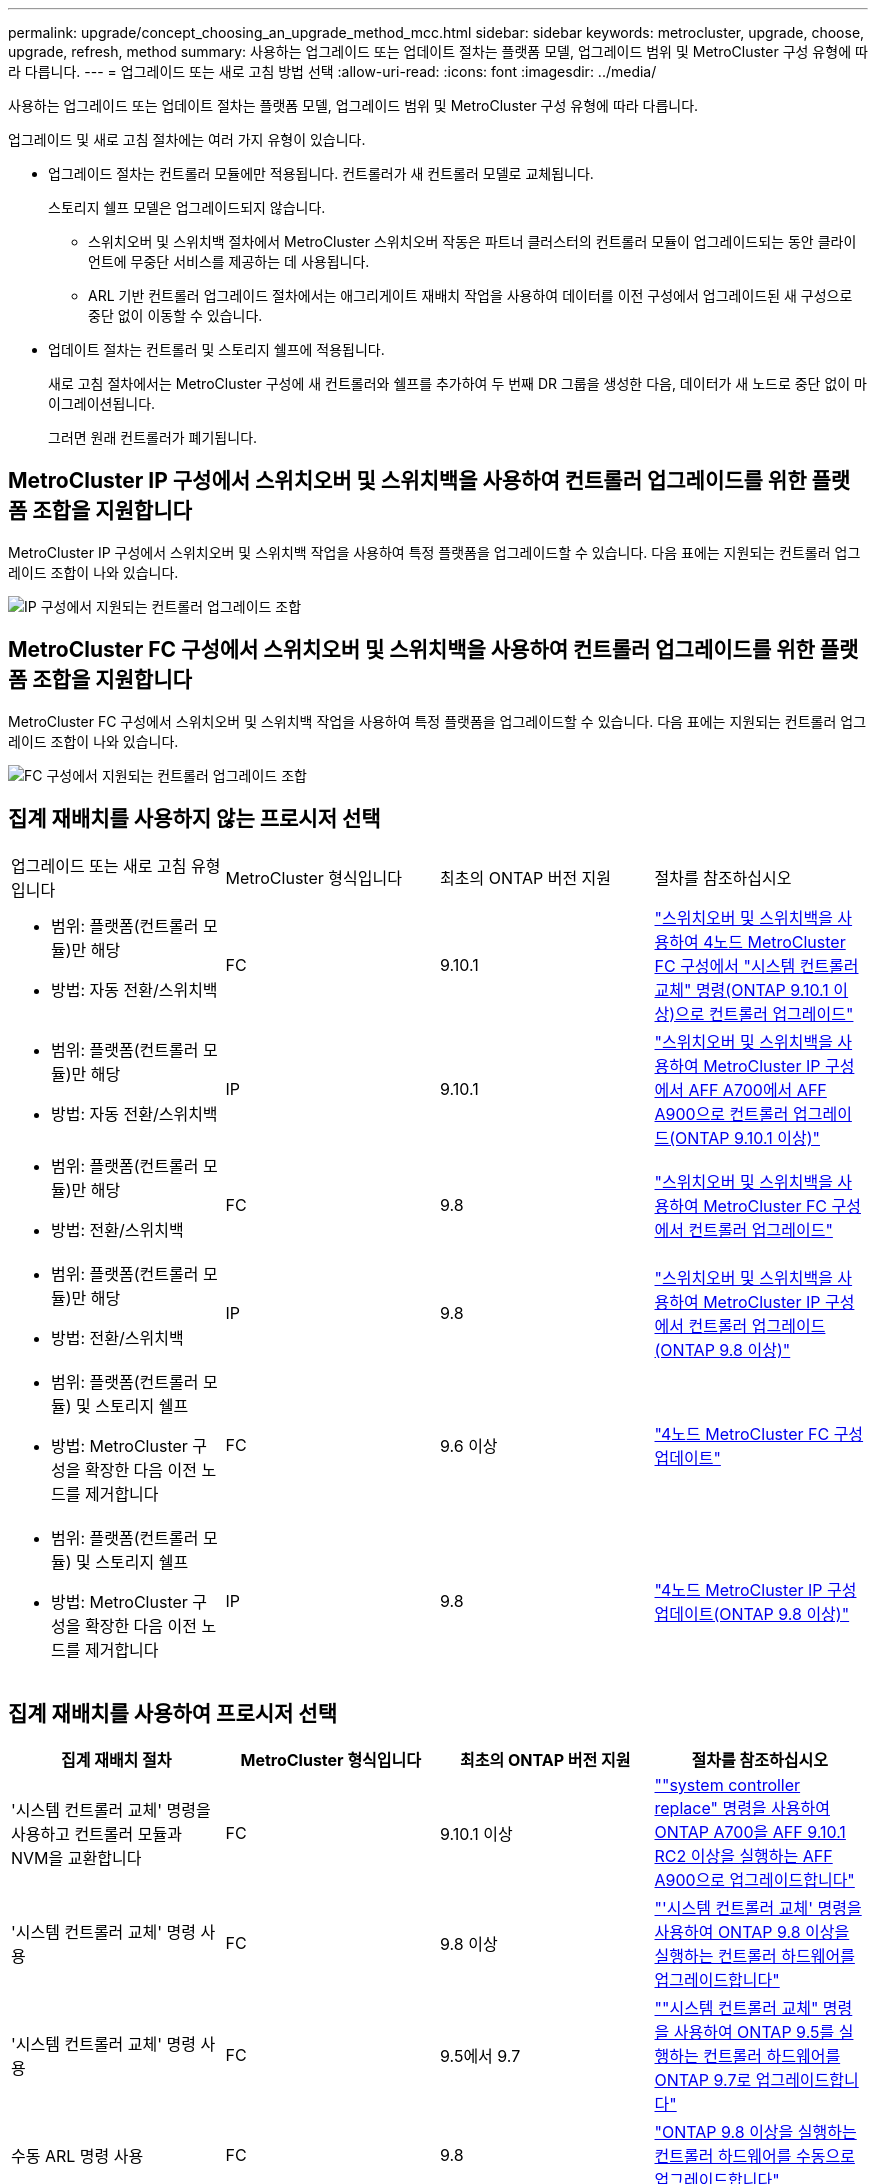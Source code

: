 ---
permalink: upgrade/concept_choosing_an_upgrade_method_mcc.html 
sidebar: sidebar 
keywords: metrocluster, upgrade, choose, upgrade, refresh, method 
summary: 사용하는 업그레이드 또는 업데이트 절차는 플랫폼 모델, 업그레이드 범위 및 MetroCluster 구성 유형에 따라 다릅니다. 
---
= 업그레이드 또는 새로 고침 방법 선택
:allow-uri-read: 
:icons: font
:imagesdir: ../media/


[role="lead"]
사용하는 업그레이드 또는 업데이트 절차는 플랫폼 모델, 업그레이드 범위 및 MetroCluster 구성 유형에 따라 다릅니다.

업그레이드 및 새로 고침 절차에는 여러 가지 유형이 있습니다.

* 업그레이드 절차는 컨트롤러 모듈에만 적용됩니다. 컨트롤러가 새 컨트롤러 모델로 교체됩니다.
+
스토리지 쉘프 모델은 업그레이드되지 않습니다.

+
** 스위치오버 및 스위치백 절차에서 MetroCluster 스위치오버 작동은 파트너 클러스터의 컨트롤러 모듈이 업그레이드되는 동안 클라이언트에 무중단 서비스를 제공하는 데 사용됩니다.
** ARL 기반 컨트롤러 업그레이드 절차에서는 애그리게이트 재배치 작업을 사용하여 데이터를 이전 구성에서 업그레이드된 새 구성으로 중단 없이 이동할 수 있습니다.


* 업데이트 절차는 컨트롤러 및 스토리지 쉘프에 적용됩니다.
+
새로 고침 절차에서는 MetroCluster 구성에 새 컨트롤러와 쉘프를 추가하여 두 번째 DR 그룹을 생성한 다음, 데이터가 새 노드로 중단 없이 마이그레이션됩니다.

+
그러면 원래 컨트롤러가 폐기됩니다.





== MetroCluster IP 구성에서 스위치오버 및 스위치백을 사용하여 컨트롤러 업그레이드를 위한 플랫폼 조합을 지원합니다

MetroCluster IP 구성에서 스위치오버 및 스위치백 작업을 사용하여 특정 플랫폼을 업그레이드할 수 있습니다. 다음 표에는 지원되는 컨트롤러 업그레이드 조합이 나와 있습니다.

image::supported_controller_upgrades.png[IP 구성에서 지원되는 컨트롤러 업그레이드 조합]



== MetroCluster FC 구성에서 스위치오버 및 스위치백을 사용하여 컨트롤러 업그레이드를 위한 플랫폼 조합을 지원합니다

MetroCluster FC 구성에서 스위치오버 및 스위치백 작업을 사용하여 특정 플랫폼을 업그레이드할 수 있습니다. 다음 표에는 지원되는 컨트롤러 업그레이드 조합이 나와 있습니다.

image::supported_controller_upgrades_fc_configurations.png[FC 구성에서 지원되는 컨트롤러 업그레이드 조합]



== 집계 재배치를 사용하지 않는 프로시저 선택

|===


| 업그레이드 또는 새로 고침 유형입니다 | MetroCluster 형식입니다 | 최초의 ONTAP 버전 지원 | 절차를 참조하십시오 


 a| 
* 범위: 플랫폼(컨트롤러 모듈)만 해당
* 방법: 자동 전환/스위치백

 a| 
FC
 a| 
9.10.1
 a| 
link:task_upgrade_controllers_system_control_commands_in_a_four_node_mcc_fc.html["스위치오버 및 스위치백을 사용하여 4노드 MetroCluster FC 구성에서 "시스템 컨트롤러 교체" 명령(ONTAP 9.10.1 이상)으로 컨트롤러 업그레이드"]



 a| 
* 범위: 플랫폼(컨트롤러 모듈)만 해당
* 방법: 자동 전환/스위치백

 a| 
IP
 a| 
9.10.1
 a| 
link:task_upgrade_A700_to_A900_in_a_four_node_mcc_ip_us_switchover_and_switchback.html["스위치오버 및 스위치백을 사용하여 MetroCluster IP 구성에서 AFF A700에서 AFF A900으로 컨트롤러 업그레이드(ONTAP 9.10.1 이상)"]



 a| 
* 범위: 플랫폼(컨트롤러 모듈)만 해당
* 방법: 전환/스위치백

 a| 
FC
 a| 
9.8
 a| 
link:task_upgrade_controllers_in_a_four_node_fc_mcc_us_switchover_and_switchback_mcc_fc_4n_cu.html["스위치오버 및 스위치백을 사용하여 MetroCluster FC 구성에서 컨트롤러 업그레이드"]



 a| 
* 범위: 플랫폼(컨트롤러 모듈)만 해당
* 방법: 전환/스위치백

 a| 
IP
 a| 
9.8
 a| 
link:task_upgrade_controllers_in_a_four_node_ip_mcc_us_switchover_and_switchback_mcc_ip.html["스위치오버 및 스위치백을 사용하여 MetroCluster IP 구성에서 컨트롤러 업그레이드(ONTAP 9.8 이상)"]



 a| 
* 범위: 플랫폼(컨트롤러 모듈) 및 스토리지 쉘프
* 방법: MetroCluster 구성을 확장한 다음 이전 노드를 제거합니다

 a| 
FC
 a| 
9.6 이상
 a| 
link:task_refresh_4n_mcc_fc.html["4노드 MetroCluster FC 구성 업데이트"]



 a| 
* 범위: 플랫폼(컨트롤러 모듈) 및 스토리지 쉘프
* 방법: MetroCluster 구성을 확장한 다음 이전 노드를 제거합니다

 a| 
IP
 a| 
9.8
 a| 
link:task_refresh_4n_mcc_ip.html["4노드 MetroCluster IP 구성 업데이트(ONTAP 9.8 이상)"]

|===


== 집계 재배치를 사용하여 프로시저 선택

|===
| 집계 재배치 절차 | MetroCluster 형식입니다 | 최초의 ONTAP 버전 지원 | 절차를 참조하십시오 


 a| 
'시스템 컨트롤러 교체' 명령을 사용하고 컨트롤러 모듈과 NVM을 교환합니다
 a| 
FC
 a| 
9.10.1 이상
 a| 
https://docs.netapp.com/us-en/ontap-systems-upgrade/upgrade-arl-auto-affa900/index.html[""system controller replace" 명령을 사용하여 ONTAP A700을 AFF 9.10.1 RC2 이상을 실행하는 AFF A900으로 업그레이드합니다"^]



 a| 
'시스템 컨트롤러 교체' 명령 사용
 a| 
FC
 a| 
9.8 이상
 a| 
https://docs.netapp.com/us-en/ontap-systems-upgrade/upgrade-arl-auto-app/index.html["'시스템 컨트롤러 교체' 명령을 사용하여 ONTAP 9.8 이상을 실행하는 컨트롤러 하드웨어를 업그레이드합니다"^]



 a| 
'시스템 컨트롤러 교체' 명령 사용
 a| 
FC
 a| 
9.5에서 9.7
 a| 
https://docs.netapp.com/us-en/ontap-systems-upgrade/upgrade-arl-auto/index.html[""시스템 컨트롤러 교체" 명령을 사용하여 ONTAP 9.5를 실행하는 컨트롤러 하드웨어를 ONTAP 9.7로 업그레이드합니다"^]



 a| 
수동 ARL 명령 사용
 a| 
FC
 a| 
9.8
 a| 
https://docs.netapp.com/us-en/ontap-systems-upgrade/upgrade-arl-manual-app/index.html["ONTAP 9.8 이상을 실행하는 컨트롤러 하드웨어를 수동으로 업그레이드합니다"^]



 a| 
수동 ARL 명령 사용
 a| 
FC
 a| 
9.7 이하
 a| 
https://docs.netapp.com/us-en/ontap-systems-upgrade/upgrade-arl-manual/index.html["ONTAP 9.7 이하를 실행하는 컨트롤러 하드웨어를 수동으로 업그레이드합니다"^]

|===